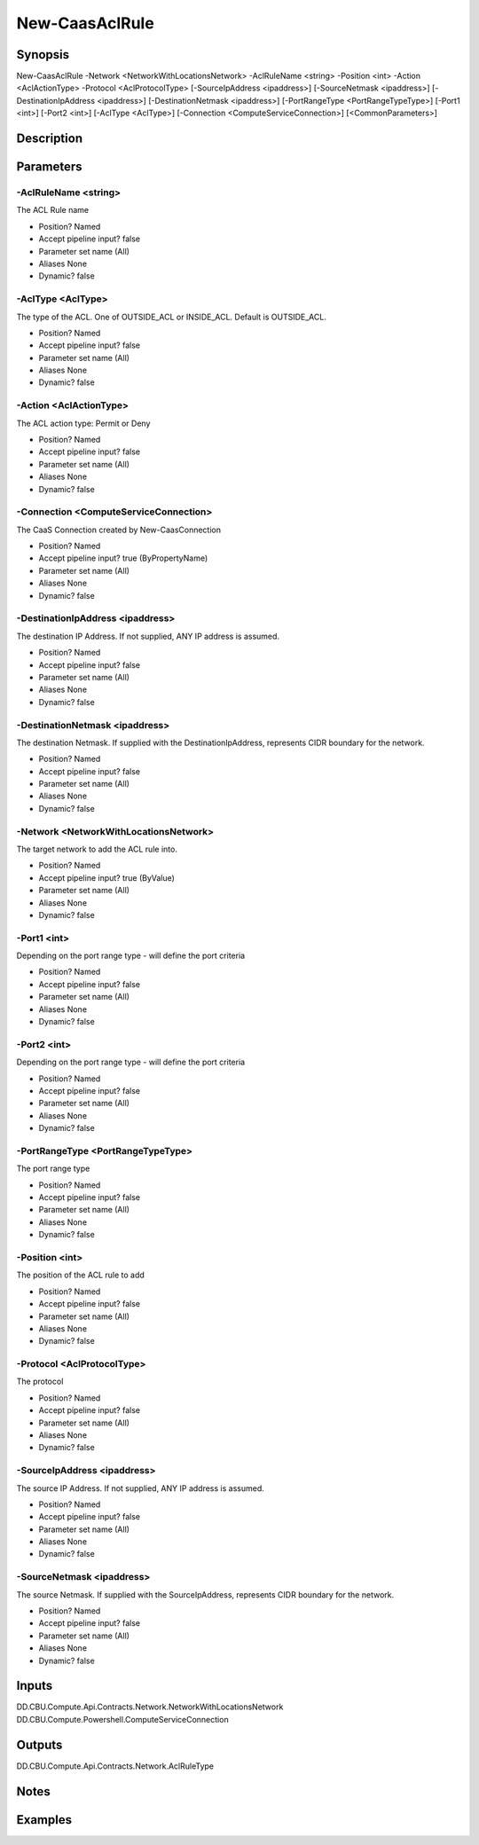 ﻿
New-CaasAclRule
===================

Synopsis
--------

.. code-block:: powershell
    
    
New-CaasAclRule -Network <NetworkWithLocationsNetwork> -AclRuleName <string> -Position <int> -Action <AclActionType> -Protocol <AclProtocolType> [-SourceIpAddress <ipaddress>] [-SourceNetmask <ipaddress>] [-DestinationIpAddress <ipaddress>] [-DestinationNetmask <ipaddress>] [-PortRangeType <PortRangeTypeType>] [-Port1 <int>] [-Port2 <int>] [-AclType <AclType>] [-Connection <ComputeServiceConnection>] [<CommonParameters>]





Description
-----------



Parameters
----------




-AclRuleName <string>
~~~~~~~~~

The ACL Rule name

* Position?                    Named
* Accept pipeline input?       false
* Parameter set name           (All)
* Aliases                      None
* Dynamic?                     false





-AclType <AclType>
~~~~~~~~~

The type of the ACL. One of OUTSIDE_ACL or INSIDE_ACL. Default is OUTSIDE_ACL.

* Position?                    Named
* Accept pipeline input?       false
* Parameter set name           (All)
* Aliases                      None
* Dynamic?                     false





-Action <AclActionType>
~~~~~~~~~

The ACL action type: Permit or Deny

* Position?                    Named
* Accept pipeline input?       false
* Parameter set name           (All)
* Aliases                      None
* Dynamic?                     false





-Connection <ComputeServiceConnection>
~~~~~~~~~

The CaaS Connection created by New-CaasConnection

* Position?                    Named
* Accept pipeline input?       true (ByPropertyName)
* Parameter set name           (All)
* Aliases                      None
* Dynamic?                     false





-DestinationIpAddress <ipaddress>
~~~~~~~~~

The destination IP Address. If not supplied, ANY IP address is assumed.

* Position?                    Named
* Accept pipeline input?       false
* Parameter set name           (All)
* Aliases                      None
* Dynamic?                     false





-DestinationNetmask <ipaddress>
~~~~~~~~~

The destination Netmask. If supplied with the DestinationIpAddress, represents CIDR boundary for the network.

* Position?                    Named
* Accept pipeline input?       false
* Parameter set name           (All)
* Aliases                      None
* Dynamic?                     false





-Network <NetworkWithLocationsNetwork>
~~~~~~~~~

The target network to add the ACL rule into.

* Position?                    Named
* Accept pipeline input?       true (ByValue)
* Parameter set name           (All)
* Aliases                      None
* Dynamic?                     false





-Port1 <int>
~~~~~~~~~

Depending on the port range type - will define the port criteria

* Position?                    Named
* Accept pipeline input?       false
* Parameter set name           (All)
* Aliases                      None
* Dynamic?                     false





-Port2 <int>
~~~~~~~~~

Depending on the port range type - will define the port criteria

* Position?                    Named
* Accept pipeline input?       false
* Parameter set name           (All)
* Aliases                      None
* Dynamic?                     false





-PortRangeType <PortRangeTypeType>
~~~~~~~~~

The port range type

* Position?                    Named
* Accept pipeline input?       false
* Parameter set name           (All)
* Aliases                      None
* Dynamic?                     false





-Position <int>
~~~~~~~~~

The position of the ACL rule to add

* Position?                    Named
* Accept pipeline input?       false
* Parameter set name           (All)
* Aliases                      None
* Dynamic?                     false





-Protocol <AclProtocolType>
~~~~~~~~~

The protocol

* Position?                    Named
* Accept pipeline input?       false
* Parameter set name           (All)
* Aliases                      None
* Dynamic?                     false





-SourceIpAddress <ipaddress>
~~~~~~~~~

The source IP Address. If not supplied, ANY IP address is assumed.

* Position?                    Named
* Accept pipeline input?       false
* Parameter set name           (All)
* Aliases                      None
* Dynamic?                     false





-SourceNetmask <ipaddress>
~~~~~~~~~

The source Netmask. If supplied with the SourceIpAddress, represents CIDR boundary for the network.

* Position?                    Named
* Accept pipeline input?       false
* Parameter set name           (All)
* Aliases                      None
* Dynamic?                     false





Inputs
------

DD.CBU.Compute.Api.Contracts.Network.NetworkWithLocationsNetwork
DD.CBU.Compute.Powershell.ComputeServiceConnection


Outputs
-------

DD.CBU.Compute.Api.Contracts.Network.AclRuleType


Notes
-----



Examples
---------


